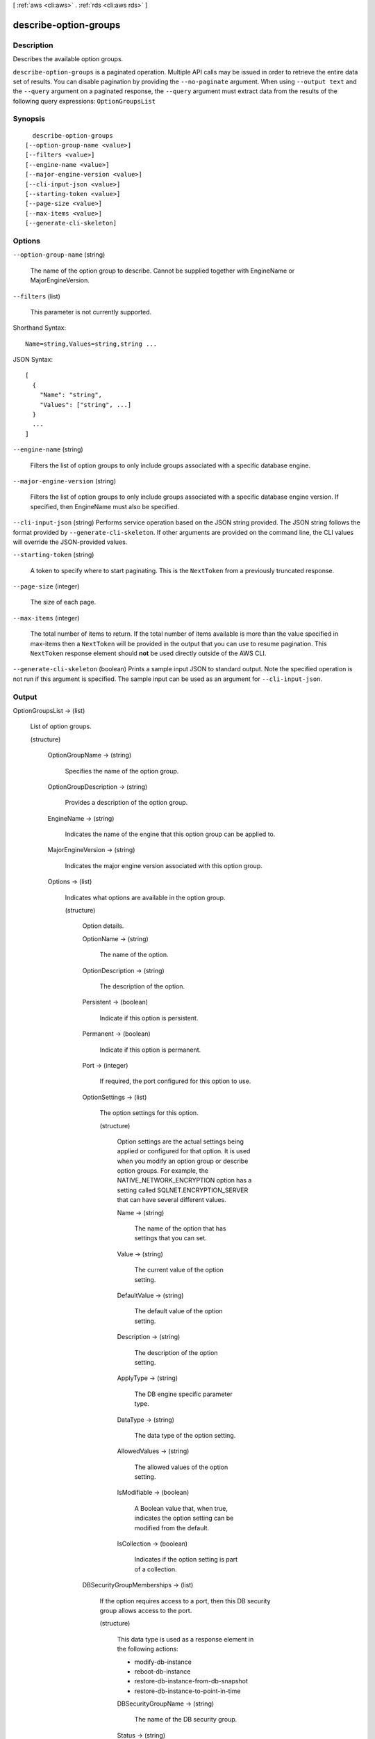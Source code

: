 [ :ref:`aws <cli:aws>` . :ref:`rds <cli:aws rds>` ]

.. _cli:aws rds describe-option-groups:


**********************
describe-option-groups
**********************



===========
Description
===========



Describes the available option groups. 



``describe-option-groups`` is a paginated operation. Multiple API calls may be issued in order to retrieve the entire data set of results. You can disable pagination by providing the ``--no-paginate`` argument.
When using ``--output text`` and the ``--query`` argument on a paginated response, the ``--query`` argument must extract data from the results of the following query expressions: ``OptionGroupsList``


========
Synopsis
========

::

    describe-option-groups
  [--option-group-name <value>]
  [--filters <value>]
  [--engine-name <value>]
  [--major-engine-version <value>]
  [--cli-input-json <value>]
  [--starting-token <value>]
  [--page-size <value>]
  [--max-items <value>]
  [--generate-cli-skeleton]




=======
Options
=======

``--option-group-name`` (string)


  The name of the option group to describe. Cannot be supplied together with EngineName or MajorEngineVersion. 

  

``--filters`` (list)


  This parameter is not currently supported.

  



Shorthand Syntax::

    Name=string,Values=string,string ...




JSON Syntax::

  [
    {
      "Name": "string",
      "Values": ["string", ...]
    }
    ...
  ]



``--engine-name`` (string)


  Filters the list of option groups to only include groups associated with a specific database engine. 

  

``--major-engine-version`` (string)


  Filters the list of option groups to only include groups associated with a specific database engine version. If specified, then EngineName must also be specified. 

  

``--cli-input-json`` (string)
Performs service operation based on the JSON string provided. The JSON string follows the format provided by ``--generate-cli-skeleton``. If other arguments are provided on the command line, the CLI values will override the JSON-provided values.

``--starting-token`` (string)
 

  A token to specify where to start paginating. This is the ``NextToken`` from a previously truncated response.

   

``--page-size`` (integer)
 

  The size of each page.

   

  

  

``--max-items`` (integer)
 

  The total number of items to return. If the total number of items available is more than the value specified in max-items then a ``NextToken`` will be provided in the output that you can use to resume pagination. This ``NextToken`` response element should **not** be used directly outside of the AWS CLI.

   

``--generate-cli-skeleton`` (boolean)
Prints a sample input JSON to standard output. Note the specified operation is not run if this argument is specified. The sample input can be used as an argument for ``--cli-input-json``.



======
Output
======

OptionGroupsList -> (list)

  

  List of option groups. 

  

  (structure)

    

    

    

    OptionGroupName -> (string)

      

      Specifies the name of the option group. 

      

      

    OptionGroupDescription -> (string)

      

      Provides a description of the option group. 

      

      

    EngineName -> (string)

      

      Indicates the name of the engine that this option group can be applied to. 

      

      

    MajorEngineVersion -> (string)

      

      Indicates the major engine version associated with this option group. 

      

      

    Options -> (list)

      

      Indicates what options are available in the option group. 

      

      (structure)

        

        Option details. 

        

        OptionName -> (string)

          

          The name of the option. 

          

          

        OptionDescription -> (string)

          

          The description of the option. 

          

          

        Persistent -> (boolean)

          

          Indicate if this option is persistent. 

          

          

        Permanent -> (boolean)

          

          Indicate if this option is permanent.

          

          

        Port -> (integer)

          

          If required, the port configured for this option to use. 

          

          

        OptionSettings -> (list)

          

          The option settings for this option. 

          

          (structure)

            

            Option settings are the actual settings being applied or configured for that option. It is used when you modify an option group or describe option groups. For example, the NATIVE_NETWORK_ENCRYPTION option has a setting called SQLNET.ENCRYPTION_SERVER that can have several different values. 

            

            Name -> (string)

              

              The name of the option that has settings that you can set. 

              

              

            Value -> (string)

              

              The current value of the option setting. 

              

              

            DefaultValue -> (string)

              

              The default value of the option setting. 

              

              

            Description -> (string)

              

              The description of the option setting. 

              

              

            ApplyType -> (string)

              

              The DB engine specific parameter type. 

              

              

            DataType -> (string)

              

              The data type of the option setting. 

              

              

            AllowedValues -> (string)

              

              The allowed values of the option setting. 

              

              

            IsModifiable -> (boolean)

              

              A Boolean value that, when true, indicates the option setting can be modified from the default. 

              

              

            IsCollection -> (boolean)

              

              Indicates if the option setting is part of a collection. 

              

              

            

          

        DBSecurityGroupMemberships -> (list)

          

          If the option requires access to a port, then this DB security group allows access to the port. 

          

          (structure)

            

            This data type is used as a response element in the following actions: 

             

             
            *  modify-db-instance  
             
            *  reboot-db-instance  
             
            *  restore-db-instance-from-db-snapshot  
             
            *  restore-db-instance-to-point-in-time  
             

            

            DBSecurityGroupName -> (string)

              

              The name of the DB security group. 

              

              

            Status -> (string)

              

              The status of the DB security group. 

              

              

            

          

        VpcSecurityGroupMemberships -> (list)

          

          If the option requires access to a port, then this VPC security group allows access to the port. 

          

          (structure)

            

            This data type is used as a response element for queries on VPC security group membership.

            

            VpcSecurityGroupId -> (string)

              

              The name of the VPC security group.

              

              

            Status -> (string)

              

              The status of the VPC security group. 

              

              

            

          

        

      

    AllowsVpcAndNonVpcInstanceMemberships -> (boolean)

      

      Indicates whether this option group can be applied to both VPC and non-VPC instances. The value ``true`` indicates the option group can be applied to both VPC and non-VPC instances. 

      

      

    VpcId -> (string)

      

      If **AllowsVpcAndNonVpcInstanceMemberships** is ``false`` , this field is blank. If **AllowsVpcAndNonVpcInstanceMemberships** is ``true`` and this field is blank, then this option group can be applied to both VPC and non-VPC instances. If this field contains a value, then this option group can only be applied to instances that are in the VPC indicated by this field. 

      

      

    

  

Marker -> (string)

  

  An optional pagination token provided by a previous request. If this parameter is specified, the response includes only records beyond the marker, up to the value specified by ``MaxRecords`` . 

  

  

